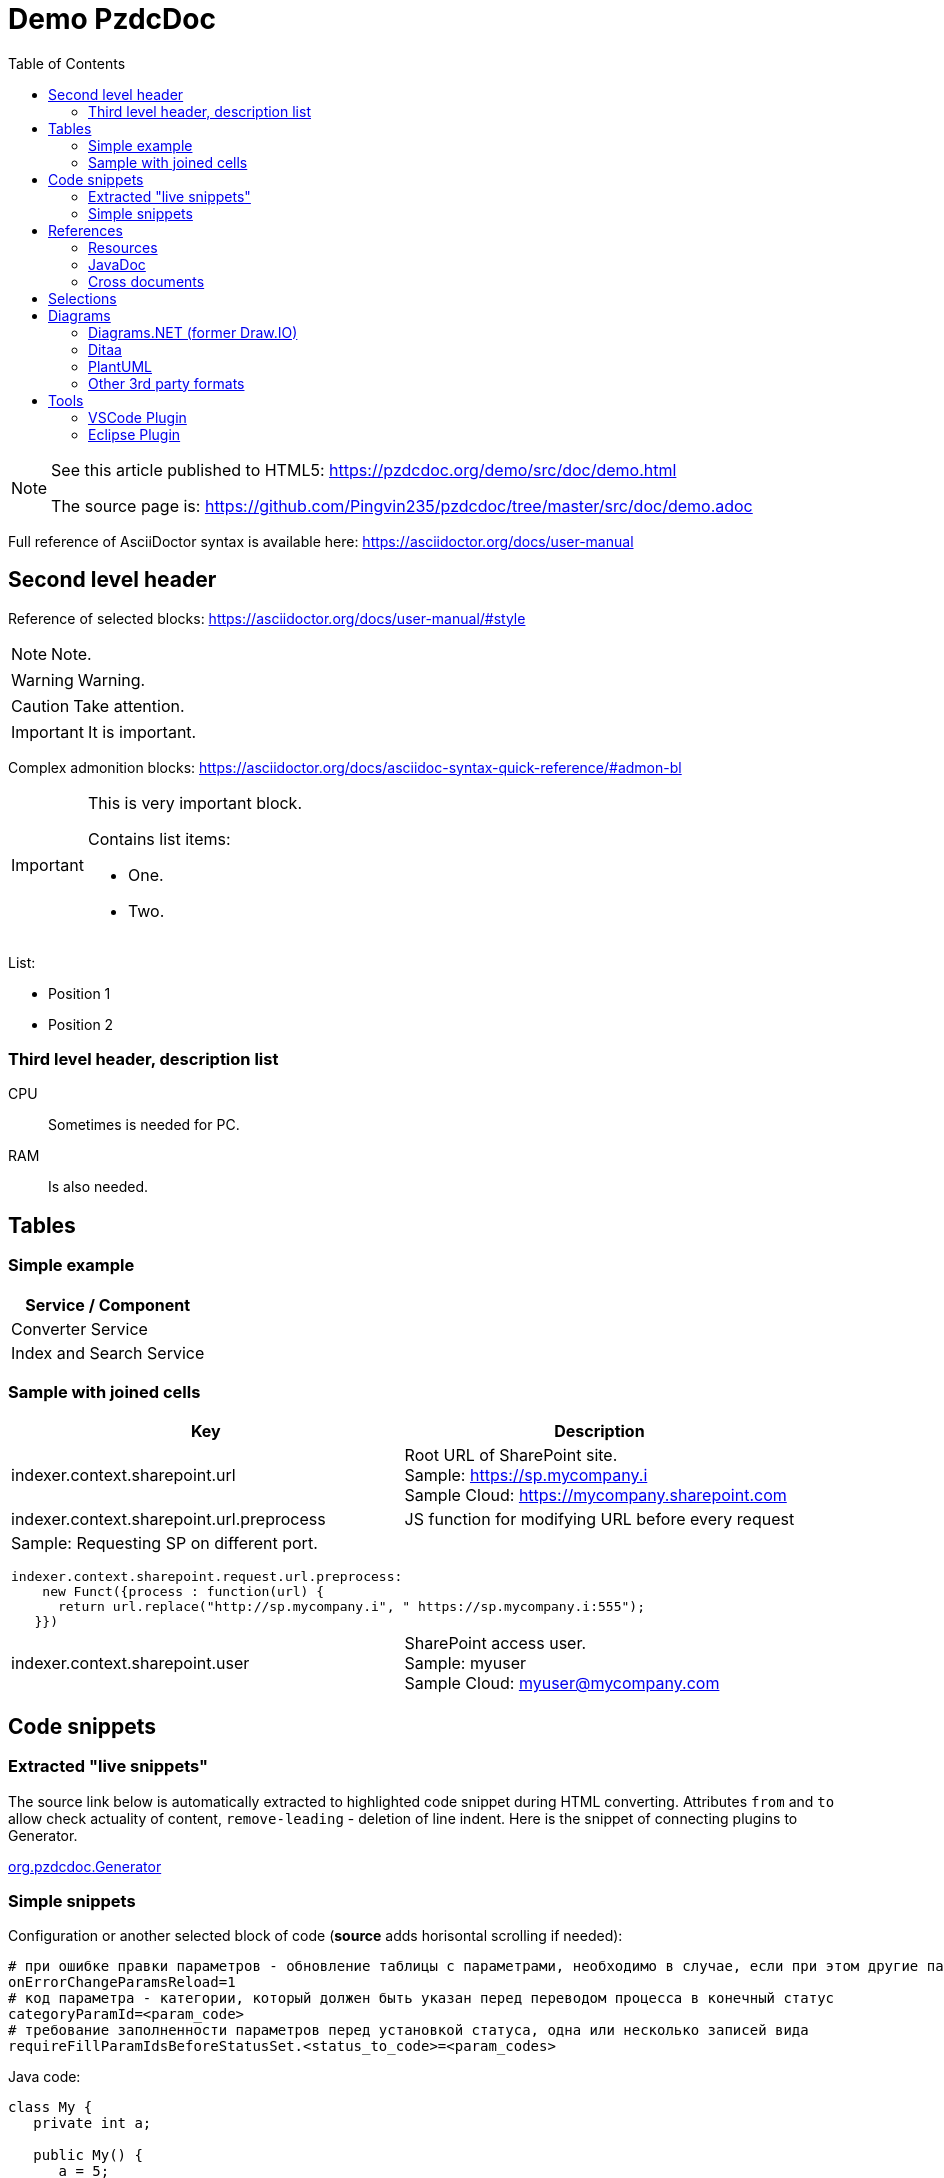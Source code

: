 = Demo PzdcDoc
:toc:

[NOTE]
====
See this article published to HTML5: https://pzdcdoc.org/demo/src/doc/demo.html

The source page is: https://github.com/Pingvin235/pzdcdoc/tree/master/src/doc/demo.adoc
====

Full reference of AsciiDoctor syntax is available here: https://asciidoctor.org/docs/user-manual

== Second level header
Reference of selected blocks: https://asciidoctor.org/docs/user-manual/#style

NOTE: Note.

WARNING: Warning.

CAUTION: Take attention.

IMPORTANT: It is important.

Complex admonition blocks: https://asciidoctor.org/docs/asciidoc-syntax-quick-reference/#admon-bl

[IMPORTANT]
====
This is very important block.

Contains list items:
[square]
* One.
* Two.
====

List:
[square]
* Position 1
* Position 2

=== Third level header, description list
CPU::
Sometimes is needed for PC.
RAM::
Is also needed.

[[table]]
== Tables
=== Simple example
[%header,cols=1*]
|===
|Service / Component

|Converter Service

|Index and Search Service

|===

=== Sample with joined cells
[cols="a,a", options="header"]
|===
|Key
|Description

// TODO: Line breaks doesn't work here.
|indexer.context.sharepoint.url
|:hardbreaks:
Root URL of SharePoint site.
Sample: https://sp.mycompany.i 
Sample Cloud: https://mycompany.sharepoint.com

|indexer.context.sharepoint.url.preprocess
|JS function for modifying URL before every request

2+|Sample: Requesting SP on different port.
[source]
----
indexer.context.sharepoint.request.url.preprocess:
    new Funct({process : function(url) {
      return url.replace("http://sp.mycompany.i", " https://sp.mycompany.i:555");
   }})
----

|indexer.context.sharepoint.user
|:hardbreaks:
SharePoint access user.
Sample: myuser 
Sample Cloud: myuser@mycompany.com
 
|===

[[snippet]]
== Code snippets

[[snippet-live]]
=== Extracted "live snippets"
The source link below is automatically extracted to highlighted code snippet during HTML converting.
Attributes `from` and `to` allow check actuality of content, `remove-leading` - deletion of line indent.
Here is the snippet of connecting plugins to Generator.

// this snippet is used in 
[snippet, from="// h", to="r());", remove-leading="        "]
link:../main/java/org/pzdcdoc/Generator.java#L82-L87[org.pzdcdoc.Generator]

[[snippet-simple]]
=== Simple snippets
Configuration or another selected block of code (*source* adds horisontal scrolling if needed):
[source]
----
# при ошибке правки параметров - обновление таблицы с параметрами, необходимо в случае, если при этом другие параметры изменяются динамическим кодом
onErrorChangeParamsReload=1
# код параметра - категории, который должен быть указан перед переводом процесса в конечный статус
categoryParamId=<param_code>
# требование заполненности параметров перед установкой статуса, одна или несколько записей вида
requireFillParamIdsBeforeStatusSet.<status_to_code>=<param_codes>
----

Java code:
[source, java]
----
class My {
   private int a;
   
   public My() {
      a = 5;
   }
}
----

[[ref]]
== References

[[ref-res]]
=== Resources
Image, recommended to be places in directory `_res` near of the file.

image::_res/image.png[]

Big images may be restricted by width, recommended 600px for horizontal oriented и 300 vertical:

image::_res/image.png[width="600px"]

Any file from a project may be also referenced and automatically copied to `_res` subdirectory.

Content of class link:../main/java/org/pzdcdoc/processor/snippet/Snippet.java[org.pzdcdoc.processor.snippet.Snippet]

[[ref-javadoc]]
=== JavaDoc
Link to JavaDoc of the class: javadoc:ru.bgcrm.dao.user.UserDAO[]

[[ref-cross]]
=== Cross documents
References to `.adoc` files being converted to `.html` links and validated to corectness.

Another document: <<module/index.adoc#, Module>>

Chapter in the current document: <<#snippet, Snippets>>

Chapter in another document: <<module/index.adoc#module-about, About>>

Use such links for referencing on not ready parts <<todo.adoc#, TODO>>, they may be easily found later.

Such link causes a validation error, may be used for marking not finished places:
[[source]]
----
<<todo, todo>>
----

[[sel]]
== Selections
For any selection except of links use bold font: 
*variable*, *path*, *parameter*, *interface => menu => item*

[[diagrams]]
== Diagrams

[[diagrams-drawio]]
=== Diagrams.NET (former Draw.IO)
Using link:https://diagrams.net[Diagrams.NET] in software documentation allows to combine
text-based source format link:_res/diagram.drawio[stored] in same GIT repo with other and nice representation.

drawio:_res/diagram.drawio[width="600px"]

Diagrams may be edited in VSCode using plugin: https://marketplace.visualstudio.com/items?itemName=hediet.vscode-drawio

image::_res/vscode_drawio.png[width="600px"]

[[diagrams-drawio-renderer]]
==== DrawIO renderer
For converting DrawIO format to graphic files is used container:
https://hub.docker.com/r/tomkludy/drawio-renderer

Converter URL to there has to be defined in link:pzdcdoc.xml[configuration] file.

[CAUTION]
====
The value used there points to our test server. Keeping it in production configurations is strictly unrecommended.
All the data from your diagrams may be analyzed with AI in Cambridge Analytics, therefore start your own container using the
command below and use it instead. 
====

[source]
----
docker run -d -p 5000:5000 --shm-size=1g tomkludy/drawio-renderer:latest
----

[[diagrams-ditaa]]
=== Ditaa
Ditaa is a ASCII-based format of block diagrams.
Here is the original page: http://ditaa.sourceforge.net/ and actual repo: https://github.com/stathissideris/ditaa 

Advantages:
[square]
* lightness;
* quick preview;
* simplicity and uniformity;
* storage and editing in the text of the document;
* no need to export.

References:
[square]
* http://asciiflow.com/ - online editor;
* https://blog.regehr.org/archives/1653 - examples of ASCII Art including diagrams.

[ditaa]
----
+------------------+       +---------------+
|                  |       |               |
|  Test for Adoc   +------>+   Diagrams    |
|                  |       |               |
+------------------+       +---------------+
----

And a complex sample.
[ditaa]
----
                /-----------\
           /--->+  context  |
           |    \------+----/
  all jobs |           |       knows root job                  points to super job
  point to |     seeds |   /-----------------------------+------------------------------\
   context |           |   |                             :                              |
           |           v   v     splits/merges           v         splits/merges        |
           :    +------+---+--+     starts       +-------+-------+      starts    +------+------+
           \----+ (root) job  +----------------->+ sub/super job +--------------->|   sub job   |
                +------+---+--+                  +-------+-------+                +------+------+
                       |   ^                             :                              ^
               creates |   :                             |                              |
                       |   | know each other             \------------------------------/
      starts on change |   | (parent <-> child)                 points to sub job
                       v   v
                +------+---+--+
                |  child job  |
                +-------------+
----

[[diagrams-plantuml]]
=== PlantUML
PlantUML diagrams are also supported.
[square]
* https://asciidoctor.org/news/2014/02/18/plain-text-diagrams-in-asciidoctor/

[[diagrams-3rd-party]]
=== Other 3rd party formats
Schemas can also be produced using third-party editors, for example: link:https://www.yworks.com/downloads#yEd[yEd]
Source files are stored in `_res` directories under names ending in `_schema.graphml`.
Files have to be exported as images in PNG format, preferably with the same name. 
After any change source files have to be re-exported.

[[tools]]
== Tools
AsciiDoctor may be edited in any text editor, or using plugins in modern IDEs.

Features:
[square]
* structure preview in *Outline* section;
* syntax highting;
* spell checking;
* hot keys for typical formatting options.

[[tools-vscode]]
=== link:https://marketplace.visualstudio.com/items?itemName=asciidoctor.asciidoctor-vscode[VSCode Plugin]

image::_res/vscode_plugin.png[]

[[tools-eclipse]]
=== link:https://marketplace.eclipse.org/content/asciidoctor-editor[Eclipse Plugin]

image::_res/eclipse_plugin.png[]
